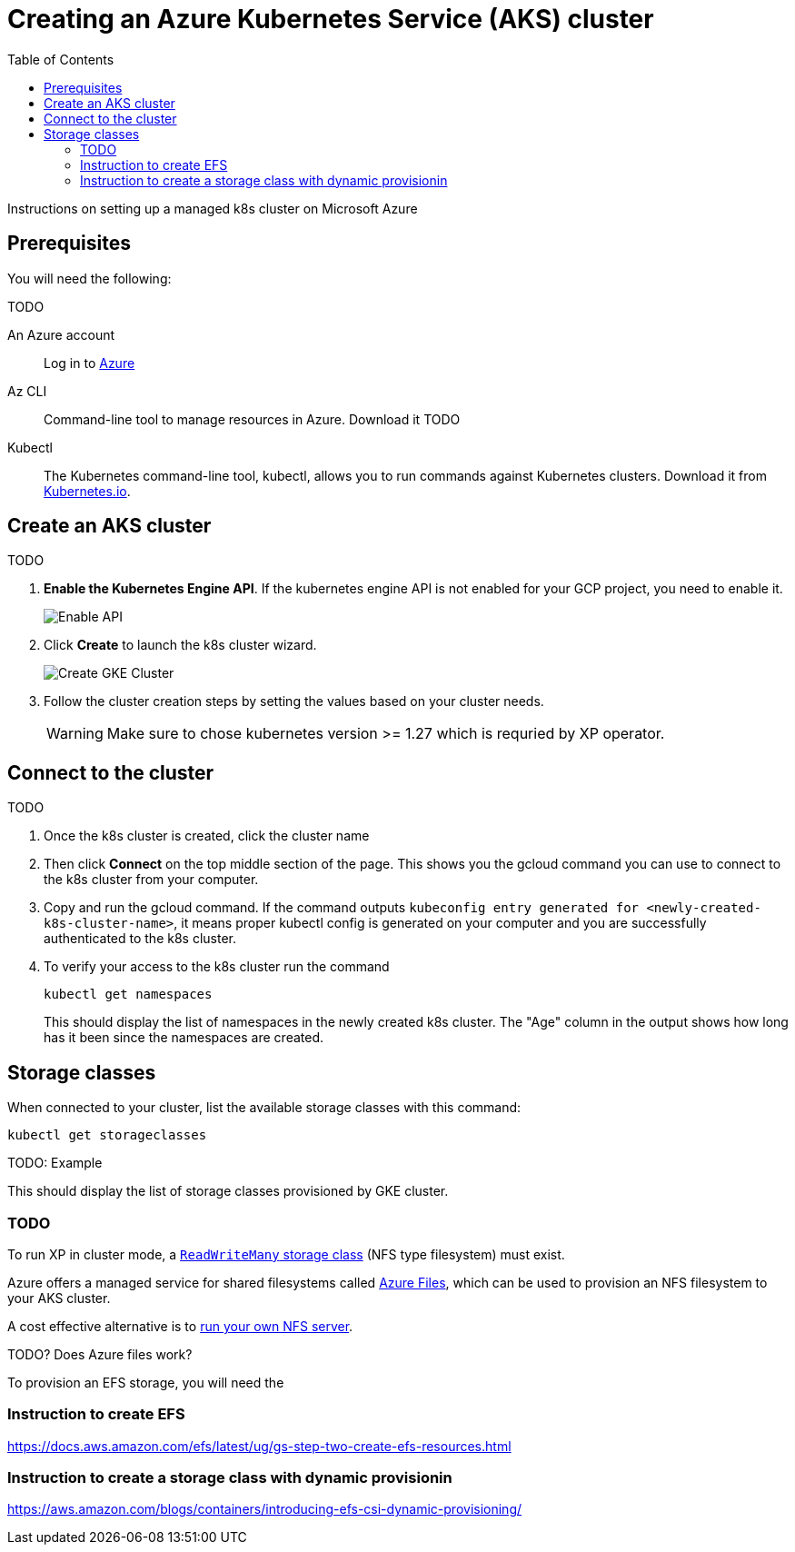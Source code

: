 = Creating an Azure Kubernetes Service (AKS) cluster
:toc: right
:imagesdir: images
:experimental:

Instructions on setting up a managed k8s cluster on Microsoft Azure

== Prerequisites

You will need the following:

TODO

An Azure account:: Log in to https://portal.azure.com/[Azure]

Az CLI:: Command-line tool to manage resources in Azure. Download it TODO

Kubectl:: The Kubernetes command-line tool, kubectl, allows you to run commands against Kubernetes clusters. Download it from https://kubernetes.io/docs/tasks/tools/install-kubectl/[Kubernetes.io].


== Create an AKS cluster

TODO

. *Enable the Kubernetes Engine API*. If the kubernetes engine API is not enabled for your GCP project, you need to enable it. 
+
image::../images/gkeEnablek8sapi.png[Enable API]
+
. Click btn:[Create] to launch the k8s cluster wizard. 
+
image::../images/gkeCreateClusterPage.png[Create GKE Cluster]
+
. Follow the cluster creation steps by setting the values based on your cluster needs. 
+
WARNING: Make sure to chose kubernetes version >= 1.27 which is requried by XP operator.


== Connect to the cluster

TODO

. Once the k8s cluster is created, click the cluster name
. Then click btn:[Connect] on the top middle section of the page. This shows you the gcloud command you can use to connect to the k8s cluster from your computer.
. Copy and run the gcloud command. If the command outputs `kubeconfig entry generated for <newly-created-k8s-cluster-name>`, it means proper kubectl config is generated on your computer and you are successfully authenticated to the k8s cluster. 
. To verify your access to the k8s cluster run the command
+
[source,terminal]
----
kubectl get namespaces
----
+
This should display the list of namespaces in the newly created k8s cluster. The "Age" column in the output shows how long has it been since the namespaces are created. 


== Storage classes

When connected to your cluster, list the available storage classes with this command:

[source,terminal]
----
kubectl get storageclasses
----

TODO: Example

This should display the list of storage classes provisioned by GKE cluster.

=== TODO

To run XP in cluster mode, a <<../storage-classes#, `ReadWriteMany` storage class>> (NFS type filesystem) must exist.

Azure offers a managed service for shared filesystems called https://azure.microsoft.com/en-us/products/storage/files[Azure Files^], which can be used to provision an NFS filesystem to your AKS cluster. 

A cost effective alternative is to <<nfs#, run your own NFS server>>. 


TODO? Does Azure files work?


To provision an EFS storage, you will need the

=== Instruction to create EFS
https://docs.aws.amazon.com/efs/latest/ug/gs-step-two-create-efs-resources.html

=== Instruction to create a storage class with dynamic provisionin
https://aws.amazon.com/blogs/containers/introducing-efs-csi-dynamic-provisioning/
 
----



